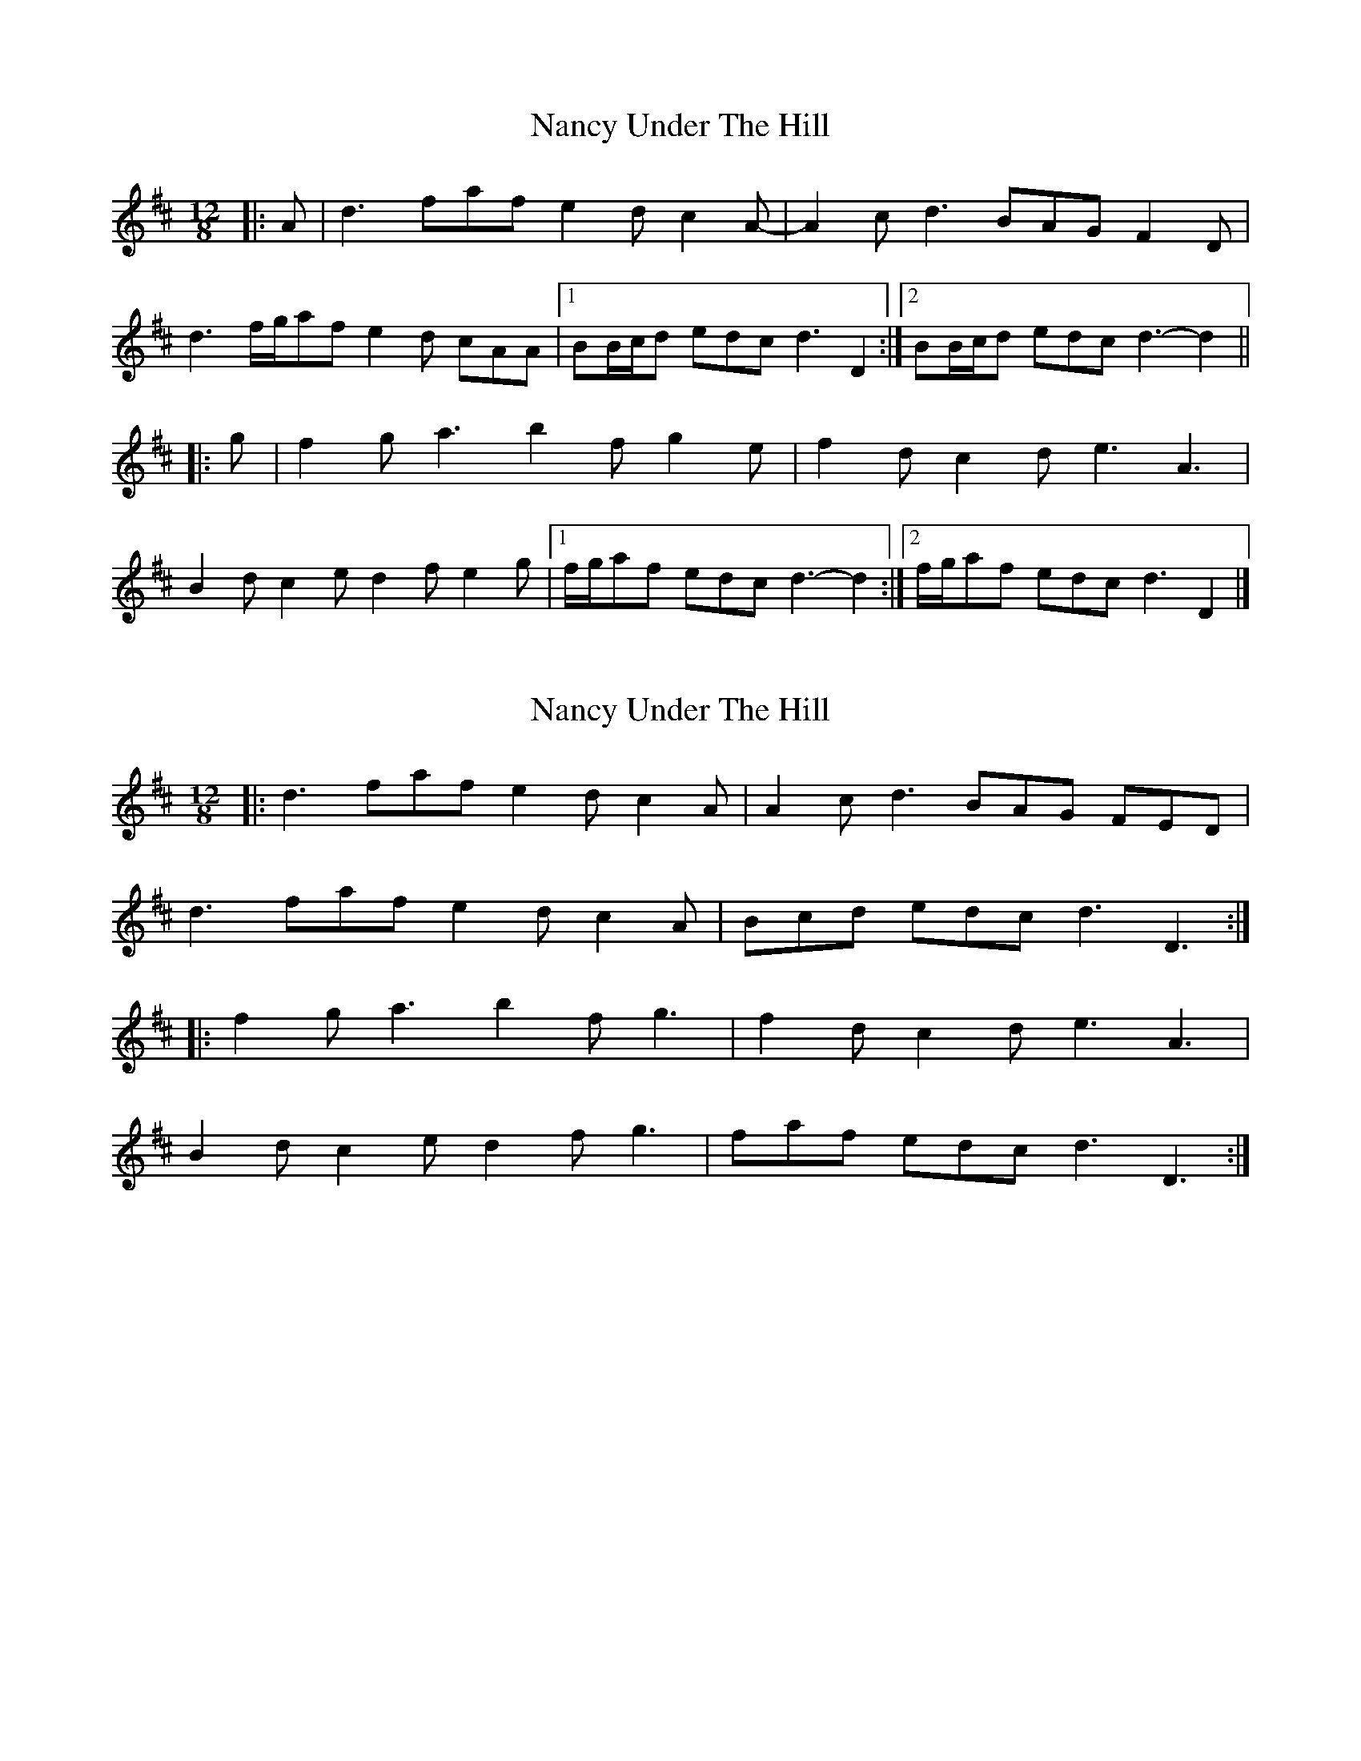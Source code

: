 X: 1
T: Nancy Under The Hill
Z: ceolachan
S: https://thesession.org/tunes/12501#setting20893
R: slide
M: 12/8
L: 1/8
K: Dmaj
|: A |d3 faf e2 d c2 A- | A2 c d3 BAG F2 D |
d3 f/g/af e2 d cAA |[1 BB/c/d edc d3 D2 :|[2 BB/c/d edc d3- d2 ||
|: g |f2 g a3 b2 f g2 e | f2 d c2 d e3 A3 |
B2 d c2 e d2 f e2 g |[1 f/g/af edc d3- d2 :|[2 f/g/af edc d3 D2 |]
X: 2
T: Nancy Under The Hill
Z: ceolachan
S: https://thesession.org/tunes/12501#setting20894
R: slide
M: 12/8
L: 1/8
K: Dmaj
|: d3 faf e2 d c2 A | A2 c d3 BAG FED |
d3 faf e2 d c2 A | Bcd edc d3 D3 :|
|: f2 g a3 b2 f g3 | f2 d c2 d e3 A3 |
B2 d c2 e d2 f g3 | faf edc d3 D3 :|
X: 3
T: Nancy Under The Hill
Z: ceolachan
S: https://thesession.org/tunes/12501#setting20897
R: slide
M: 12/8
L: 1/8
K: Dmaj
|: ABc |dAd f2 f e2 d c2 A- | [M: 6/8] A2 c d3 | [M: 9/8] BAG F2 D- D2 A | [M: 12/8]
d2 d f/g/af ef/e/d cBA |[1 BB/c/d ecA d3 :|[2 BB/c/d ecA d3- d2 ||
|: g |f2 g afd b2 f g2 e | f2 d cdf ef/e/d cBA |
B2 d ce/e/e d2 f eg/g/g |[1 f/g/af edc d3- d2 :|[2 f/g/af edc d3 |]
X: 4
T: Nancy Under The Hill
Z: ceolachan
S: https://thesession.org/tunes/12501#setting20903
R: slide
M: 12/8
L: 1/8
K: Dmaj
M: 12/8
|: d3 f3 e2d cBA | B2c d2B A2G FED |
d3 f3 e2d cBA | Bcd edc d3 D3 :|
|: f3 a3 agf g3 | f2d c2d e3 A3 |
Bcd cde def efg | fed edc d3 D3 :|
